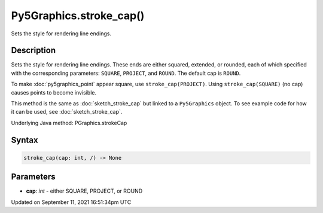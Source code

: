 Py5Graphics.stroke_cap()
========================

Sets the style for rendering line endings.

Description
-----------

Sets the style for rendering line endings. These ends are either squared, extended, or rounded, each of which specified with the corresponding parameters: ``SQUARE``, ``PROJECT``, and ``ROUND``. The default cap is ``ROUND``.

To make :doc:`py5graphics_point` appear square, use ``stroke_cap(PROJECT)``. Using ``stroke_cap(SQUARE)`` (no cap) causes points to become invisible.

This method is the same as :doc:`sketch_stroke_cap` but linked to a ``Py5Graphics`` object. To see example code for how it can be used, see :doc:`sketch_stroke_cap`.

Underlying Java method: PGraphics.strokeCap

Syntax
------

.. code:: python

    stroke_cap(cap: int, /) -> None

Parameters
----------

* **cap**: `int` - either SQUARE, PROJECT, or ROUND


Updated on September 11, 2021 16:51:34pm UTC

